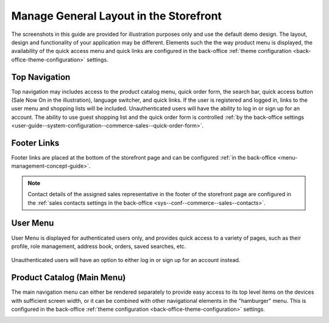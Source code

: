 .. _storefront-general-layout:

Manage General Layout in the Storefront
=======================================

The screenshots in this guide are provided for illustration purposes only and use the default demo design. The layout, design and functionality of your application may be different. Elements such the the way product menu is displayed, the availability of the quick access menu and quick links are configured in the back-office :ref:`theme configuration <back-office-theme-configuration>` settings.

.. _frontstore-guide--navigation-top:

Top Navigation
^^^^^^^^^^^^^^

Top navigation may includes access to the product catalog menu, quick order form, the search bar, quick access button (Sale Now On in the illustration), language switcher, and quick links. If the user is registered and logged in, links to the user menu and shopping lists will be included. Unauthenticated users will have the ability to log in or sign up for an account. The ability to use guest shopping list and the quick order form is controlled :ref:`by the back-office settings <user-guide--system-configuration--commerce-sales--quick-order-form>`.

.. image:: /user/img/storefront/navigation/top-bar.png

.. _frontstore-guide--navigation-footer:

Footer Links
^^^^^^^^^^^^

Footer links are placed at the bottom of the storefront page and can be configured :ref:`in the back-office <menu-management-concept-guide>`.

.. image:: /user/img/storefront/navigation/GeneralLayoutFooterLinks.png

.. note:: Contact details of the assigned sales representative in the footer of the storefront page are configured in the :ref:`sales contacts settings in the back-office <sys--conf--commerce--sales--contacts>`.

.. _frontstore-guide--navigation-user-menu:

User Menu
^^^^^^^^^

User Menu is displayed for authenticated users only, and provides quick access to a variety of pages, such as their profile, role management, address book, orders, saved searches, etc.

 .. image:: /user/img/storefront/navigation/user-menu.png

Unauthenticated users will have an option to either log in or sign up for an account instead.

.. image:: /user/img/storefront/orders/GuestQuickOrderButton.png

.. _frontstore-guide--navigation-main-menu:

Product Catalog (Main Menu)
^^^^^^^^^^^^^^^^^^^^^^^^^^^

The main navigation menu can either be rendered separately to provide easy access to its top level items on the devices with sufficient screen width, or it can be combined with other navigational elements in the "hamburger" menu. This is configured in the back-office :ref:`theme configuration <back-office-theme-configuration>` settings.

.. image:: /user/img/storefront/navigation/GeneralLayoutMainMenu.png

